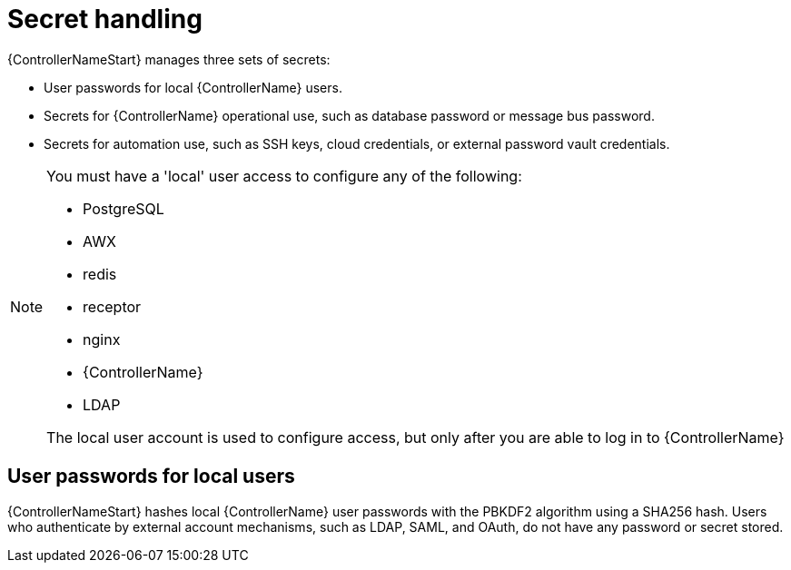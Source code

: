 [id="controller-secret-handling"]

= Secret handling

{ControllerNameStart} manages three sets of secrets:

* User passwords for local {ControllerName} users.
* Secrets for {ControllerName} operational use, such as database password or message bus password.
* Secrets for automation use, such as SSH keys, cloud credentials, or external password vault credentials.

[NOTE]
====
You must have a 'local' user access to configure any of the following:

* PostgreSQL
* AWX
* redis
* receptor
* nginx 
* {ControllerName}
* LDAP

The local user account is used to configure access, but only after you are able to log in to {ControllerName}
====

== User passwords for local users

{ControllerNameStart} hashes local {ControllerName} user passwords with the PBKDF2 algorithm using a SHA256 hash. 
Users who authenticate by external account mechanisms, such as LDAP, SAML, and OAuth, do not have any password or secret stored.